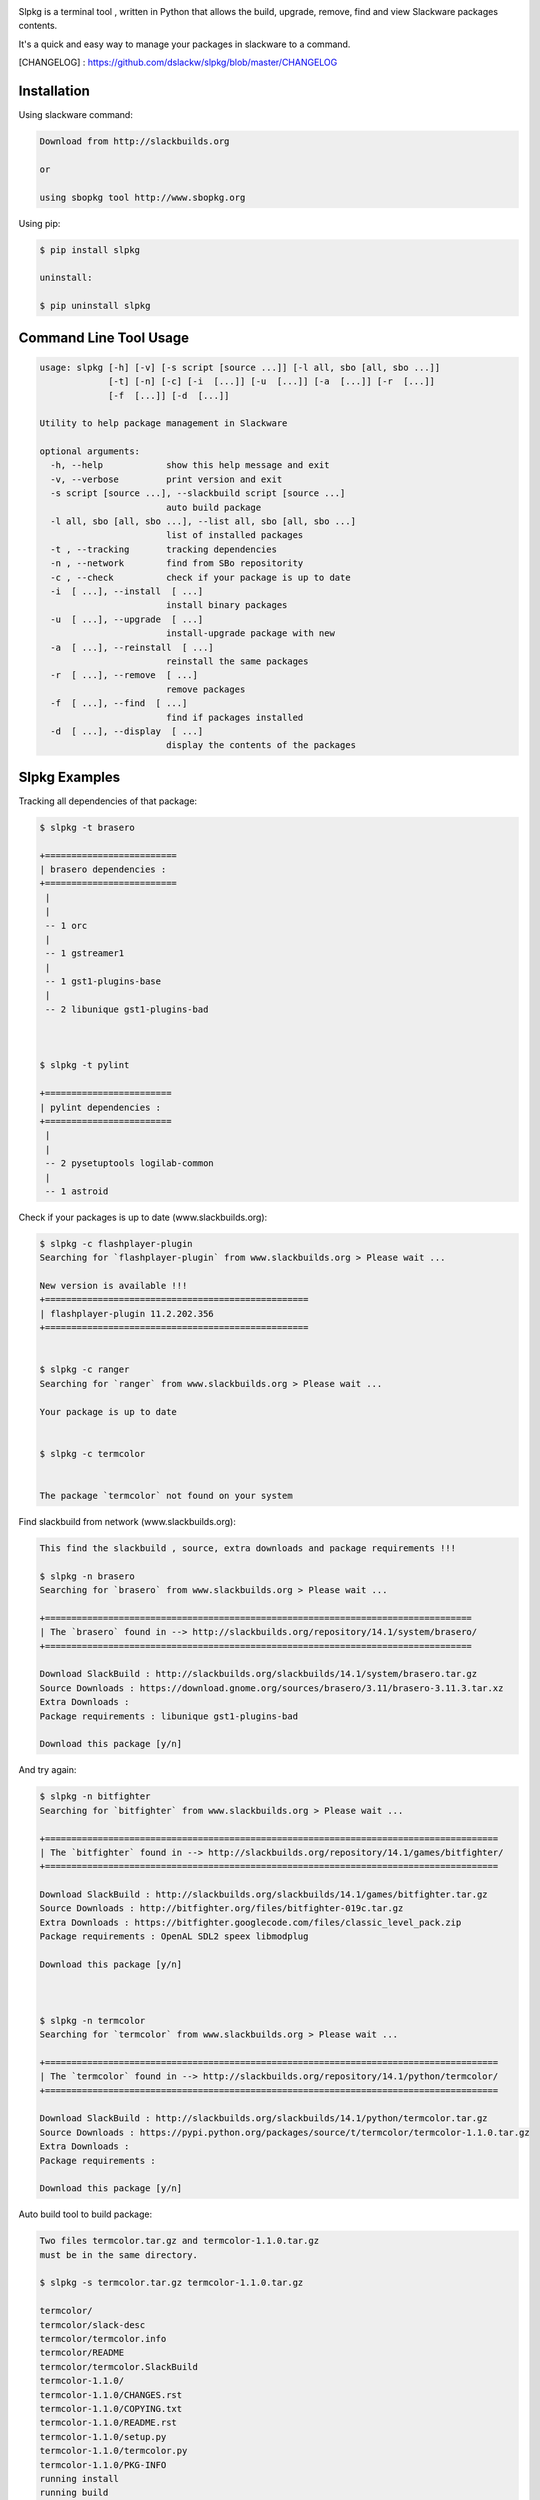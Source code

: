 .. image:: https://badge.fury.io/py/slpkg.png
    :target: http://badge.fury.io/py/slpkg
.. image:: https://pypip.in/d/slpkg/badge.png
    :target: https://pypi.python.org/pypi/slpkg
.. image:: https://pypip.in/license/slpkg/badge.png
    :target: https://pypi.python.org/pypi/slpkg


.. image:: https://raw.githubusercontent.com/dslackw/slpkg/master/logo/slpkg.png
    :scale: 60%
    :width: 30%
    :align: left

Slpkg is a terminal tool , written in Python that allows the
build, upgrade, remove, find and view Slackware packages contents.

It's a quick and easy way to manage your packages in slackware
to a command.

[CHANGELOG] : https://github.com/dslackw/slpkg/blob/master/CHANGELOG

Installation
------------

Using slackware command:

.. code-block:: bash
	
	Download from http://slackbuilds.org

	or

	using sbopkg tool http://www.sbopkg.org

Using pip:

.. code-block:: bash

	$ pip install slpkg
	
	uninstall:

	$ pip uninstall slpkg



Command Line Tool Usage
-----------------------

.. code-block:: bash

	usage: slpkg [-h] [-v] [-s script [source ...]] [-l all, sbo [all, sbo ...]]
        	     [-t] [-n] [-c] [-i  [...]] [-u  [...]] [-a  [...]] [-r  [...]]
            	     [-f  [...]] [-d  [...]]

	Utility to help package management in Slackware

	optional arguments:
  	  -h, --help            show this help message and exit
	  -v, --verbose         print version and exit
          -s script [source ...], --slackbuild script [source ...]
	                        auto build package
	  -l all, sbo [all, sbo ...], --list all, sbo [all, sbo ...]
	                        list of installed packages
	  -t , --tracking       tracking dependencies
	  -n , --network        find from SBo repositority
	  -c , --check          check if your package is up to date
	  -i  [ ...], --install  [ ...]
	                        install binary packages
	  -u  [ ...], --upgrade  [ ...]
	                        install-upgrade package with new
	  -a  [ ...], --reinstall  [ ...]
	                        reinstall the same packages
	  -r  [ ...], --remove  [ ...]
	                        remove packages
	  -f  [ ...], --find  [ ...]
	                        find if packages installed
	  -d  [ ...], --display  [ ...]
	                        display the contents of the packages


Slpkg Examples
--------------


Tracking all dependencies of that package:

.. code-block:: bash

	$ slpkg -t brasero

	+=========================
	| brasero dependencies :
	+=========================
	 |
	 |
	 -- 1 orc
	 |
	 -- 1 gstreamer1
	 |
	 -- 1 gst1-plugins-base
	 |
	 -- 2 libunique gst1-plugins-bad



	$ slpkg -t pylint

	+========================
	| pylint dependencies :
	+========================
	 |
	 |
	 -- 2 pysetuptools logilab-common
	 |
	 -- 1 astroid



Check if your packages is up to date (www.slackbuilds.org):

.. code-block:: bash


	$ slpkg -c flashplayer-plugin
	Searching for `flashplayer-plugin` from www.slackbuilds.org > Please wait ...

	New version is available !!!
	+==================================================
	| flashplayer-plugin 11.2.202.356
	+==================================================


	$ slpkg -c ranger
	Searching for `ranger` from www.slackbuilds.org > Please wait ...

	Your package is up to date


	$ slpkg -c termcolor


	The package `termcolor` not found on your system


Find slackbuild from network (www.slackbuilds.org):

.. code-block:: bash


	This find the slackbuild , source, extra downloads and package requirements !!!	

	$ slpkg -n brasero
	Searching for `brasero` from www.slackbuilds.org > Please wait ...

	+=================================================================================
	| The `brasero` found in --> http://slackbuilds.org/repository/14.1/system/brasero/
	+=================================================================================

	Download SlackBuild : http://slackbuilds.org/slackbuilds/14.1/system/brasero.tar.gz
	Source Downloads : https://download.gnome.org/sources/brasero/3.11/brasero-3.11.3.tar.xz
	Extra Downloads : 
	Package requirements : libunique gst1-plugins-bad
	
	Download this package [y/n]


And try again:


.. code-block:: bash

	$ slpkg -n bitfighter
	Searching for `bitfighter` from www.slackbuilds.org > Please wait ...

	+======================================================================================
	| The `bitfighter` found in --> http://slackbuilds.org/repository/14.1/games/bitfighter/
	+======================================================================================

	Download SlackBuild : http://slackbuilds.org/slackbuilds/14.1/games/bitfighter.tar.gz
	Source Downloads : http://bitfighter.org/files/bitfighter-019c.tar.gz 
	Extra Downloads : https://bitfighter.googlecode.com/files/classic_level_pack.zip
	Package requirements : OpenAL SDL2 speex libmodplug
	
	Download this package [y/n]



	$ slpkg -n termcolor
	Searching for `termcolor` from www.slackbuilds.org > Please wait ...

	+======================================================================================
	| The `termcolor` found in --> http://slackbuilds.org/repository/14.1/python/termcolor/
	+======================================================================================

	Download SlackBuild : http://slackbuilds.org/slackbuilds/14.1/python/termcolor.tar.gz
	Source Downloads : https://pypi.python.org/packages/source/t/termcolor/termcolor-1.1.0.tar.gz
	Extra Downloads : 
	Package requirements :
	
	Download this package [y/n]


	

Auto build tool to build package:

.. code-block:: bash



	Two files termcolor.tar.gz and termcolor-1.1.0.tar.gz
	must be in the same directory.

	$ slpkg -s termcolor.tar.gz termcolor-1.1.0.tar.gz

	termcolor/
	termcolor/slack-desc
	termcolor/termcolor.info
	termcolor/README
	termcolor/termcolor.SlackBuild
	termcolor-1.1.0/
	termcolor-1.1.0/CHANGES.rst
	termcolor-1.1.0/COPYING.txt
	termcolor-1.1.0/README.rst
	termcolor-1.1.0/setup.py
	termcolor-1.1.0/termcolor.py
	termcolor-1.1.0/PKG-INFO
	running install
	running build
	running build_py
	creating build
	creating build/lib
	copying termcolor.py -> build/lib
	running install_lib
	creating /tmp/SBo/package-termcolor/usr
	creating /tmp/SBo/package-termcolor/usr/lib64
	creating /tmp/SBo/package-termcolor/usr/lib64/python2.7
	creating /tmp/SBo/package-termcolor/usr/lib64/python2.7/site-packages
	copying build/lib/termcolor.py -> /tmp/SBo/package-termcolor/usr/lib64/python2.7/site-packages
	byte-compiling /tmp/SBo/package-termcolor/usr/lib64/python2.7/site-packages/termcolor.py to termcolor.pyc
	running install_egg_info
	Writing /tmp/SBo/package-termcolor/usr/lib64/python2.7/site-packages/termcolor-1.1.0-py2.7.egg-info

	Slackware package maker, version 3.14159.

	Searching for symbolic links:

	No symbolic links were found, so we won't make an installation script.
	You can make your own later in ./install/doinst.sh and rebuild the
	package if you like.

	This next step is optional - you can set the directories in your package
	to some sane permissions. If any of the directories in your package have
	special permissions, then DO NOT reset them here!

	Would you like to reset all directory permissions to 755 (drwxr-xr-x) and
	directory ownerships to root.root ([y]es, [n]o)? n

	Creating Slackware package:  /tmp/termcolor-1.1.0-x86_64-1_SBo.tgz

	./
	usr/
	usr/lib64/
	usr/lib64/python2.7/
	usr/lib64/python2.7/site-packages/
	usr/lib64/python2.7/site-packages/termcolor.py
	usr/lib64/python2.7/site-packages/termcolor.pyc
	usr/lib64/python2.7/site-packages/termcolor-1.1.0-py2.7.egg-info
	usr/doc/
	usr/doc/termcolor-1.1.0/
	usr/doc/termcolor-1.1.0/termcolor.SlackBuild
	usr/doc/termcolor-1.1.0/README.rst
	usr/doc/termcolor-1.1.0/CHANGES.rst
	usr/doc/termcolor-1.1.0/PKG-INFO
	usr/doc/termcolor-1.1.0/COPYING.txt
	install/
	install/slack-desc

	Slackware package /tmp/termcolor-1.1.0-x86_64-1_SBo.tgz created.

	Use `slpkg -u` to install - upgrade this package
	

Upgrade install package:

.. code-block:: bash

	$ slpkg -u /tmp/termcolor-1.1.0-x86_64-1_SBo.tgz

	+==============================================================================
	| Installing new package ./termcolor-1.1.0-x86_64-1_SBo.tgz
	+==============================================================================

	Verifying package termcolor-1.1.0-x86_64-1_SBo.tgz.
	Installing package termcolor-1.1.0-x86_64-1_SBo.tgz:
	PACKAGE DESCRIPTION:
	# termcolor (ANSII Color formatting for output in terminal)
	#
	# termcolor allows you to format your output in terminal.
	#
	# Project URL: https://pypi.python.org/pypi/termcolor
	#
	Package termcolor-1.1.0-x86_64-1_SBo.tgz installed.


Of course you can install mass-packages:

.. code-block:: bash

	$ slpkg -u *.t?z
	
	or 

	$ slpkg -i *.t?z


Find if your packages installed:

.. code-block:: bash

	$ slpkg -f termcolor lua yetris you-get rar pip

	found --> termcolor-1.1.0-x86_64-1_SBo
	The package `lua` not found
	found --> yetris-2.0.1-x86_64-1_SBo
	The package `you-get` not found
	found --> rar-5.0.1-x86_64-1_SBo
	found --> pip-1.5.4-x86_64-1_SBo


Display the contents of the package:

.. code-block:: bash

	$ slpkg -d termcolor lua

	PACKAGE NAME:     termcolor-1.1.0-x86_64-1_SBo
	COMPRESSED PACKAGE SIZE:     8.0K
	UNCOMPRESSED PACKAGE SIZE:     60K
	PACKAGE LOCATION: ./termcolor-1.1.0-x86_64-1_SBo.tgz
	PACKAGE DESCRIPTION:
	termcolor: termcolor (ANSII Color formatting for output in terminal)
	termcolor:
	termcolor: termcolor allows you to format your output in terminal.
	termcolor:
	termcolor:
	termcolor: Project URL: https://pypi.python.org/pypi/termcolor
	termcolor:
	termcolor:
	termcolor:
	termcolor:
	FILE LIST:
	./
	usr/
	usr/lib64/
	usr/lib64/python2.7/
	usr/lib64/python2.7/site-packages/
	usr/lib64/python2.7/site-packages/termcolor.py
	usr/lib64/python2.7/site-packages/termcolor.pyc
	usr/lib64/python2.7/site-packages/termcolor-1.1.0-py2.7.egg-info
	usr/lib64/python3.3/
	usr/lib64/python3.3/site-packages/
	usr/lib64/python3.3/site-packages/termcolor-1.1.0-py3.3.egg-info
	usr/lib64/python3.3/site-packages/__pycache__/
	usr/lib64/python3.3/site-packages/__pycache__/termcolor.cpython-33.pyc
	usr/lib64/python3.3/site-packages/termcolor.py
	usr/doc/
	usr/doc/termcolor-1.1.0/
	usr/doc/termcolor-1.1.0/termcolor.SlackBuild
	usr/doc/termcolor-1.1.0/README.rst
	usr/doc/termcolor-1.1.0/CHANGES.rst
	usr/doc/termcolor-1.1.0/PKG-INFO
	usr/doc/termcolor-1.1.0/COPYING.txt
	install/
	install/slack-desc
	
	The package `lua` not found

Remove package:

.. code-block:: bash

	$ slpkg -r termcolor
	!!! WARNING !!!
	Are you sure to remove this package(s) [y/n] y

	Package: termcolor-1.1.0-x86_64-1_SBo
		Removing... 

	Removing package /var/log/packages/termcolor-1.1.0-x86_64-1_SBo...
	Removing files:
	  --> Deleting /usr/doc/termcolor-1.1.0/CHANGES.rst
	  --> Deleting /usr/doc/termcolor-1.1.0/COPYING.txt
	  --> Deleting /usr/doc/termcolor-1.1.0/PKG-INFO
	  --> Deleting /usr/doc/termcolor-1.1.0/README.rst
	  --> Deleting /usr/doc/termcolor-1.1.0/termcolor.SlackBuild
	  --> Deleting /usr/lib64/python2.7/site-packages/termcolor-1.1.0-py2.7.egg-info
	  --> Deleting /usr/lib64/python2.7/site-packages/termcolor.py
	  --> Deleting /usr/lib64/python2.7/site-packages/termcolor.pyc
	  --> Deleting /usr/lib64/python3.3/site-packages/__pycache__/termcolor.cpython-33.pyc
	  --> Deleting /usr/lib64/python3.3/site-packages/termcolor-1.1.0-py3.3.egg-info
	  --> Deleting /usr/lib64/python3.3/site-packages/termcolor.py
	  --> Deleting empty directory /usr/lib64/python3.3/site-packages/__pycache__/
	WARNING: Unique directory /usr/lib64/python3.3/site-packages/ contains new files
	WARNING: Unique directory /usr/lib64/python3.3/ contains new files
	  --> Deleting empty directory /usr/doc/termcolor-1.1.0/
	Done ...


	$ slpkg -f termcolor lua rar

	The package `termcolor` not found
	The package `lua` not found
	found --> rar-5.0.1-x86_64-1_SBo


	$ slpkg -v
	Version: x.x.x
	Licence: GNU General Public License v3 (GPLv3)
	Email:   d.zlatanidis@gmail.com

Man page it is available for full support:

.. code-block:: bash

	$ man slpkg

